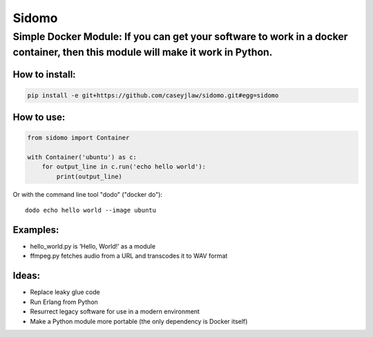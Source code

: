Sidomo
======

Simple Docker Module: If you can get your software to work in a docker container, then this module will make it work in Python.
-------------------------------------------------------------------------------------------------------------------------------

How to install:
^^^^^^^^^^^^^^^

.. code:: bash

    pip install -e git+https://github.com/caseyjlaw/sidomo.git#egg=sidomo

How to use:
^^^^^^^^^^^

.. code:: python

    from sidomo import Container

    with Container('ubuntu') as c:
        for output_line in c.run('echo hello world'):
            print(output_line)

Or with the command line tool "dodo" ("docker do"):
::
  dodo echo hello world --image ubuntu

Examples:
^^^^^^^^^

-  hello\_world.py is ‘Hello, World!’ as a module
-  ffmpeg.py fetches audio from a URL and transcodes it to WAV format

Ideas:
^^^^^^

-  Replace leaky glue code
-  Run Erlang from Python
-  Resurrect legacy software for use in a modern environment
-  Make a Python module more portable (the only dependency is Docker
   itself)

